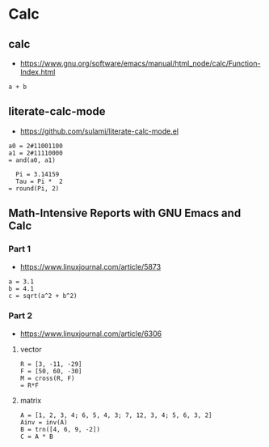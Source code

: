 * Calc
** calc
  - https://www.gnu.org/software/emacs/manual/html_node/calc/Function-Index.html
#+begin_src calc :var a=38 b=4.
  a + b
#+end_src

#+RESULTS:
: 42

** literate-calc-mode
  - https://github.com/sulami/literate-calc-mode.el
#+begin_src literate-calc :results output
  a0 = 2#11001100
  a1 = 2#11110000
  = and(a0, a1)
#+end_src

#+RESULTS:
: a0 = 2#11001100 => a0: 204
: a1 = 2#11110000 => a1: 240
: = and(a0, a1) => 192

#+begin_src literate-calc :results output
  Pi = 3.14159
  Tau = Pi *  2
= round(Pi, 2)
#+end_src

#+RESULTS:
:   Pi = 3.14159 => Pi: 3.14159
:   Tau = Pi *  2 => Tau: 6.28318
: = round(Pi, 2) => 3.14

** Math-Intensive Reports with GNU Emacs and Calc
*** Part 1
   - https://www.linuxjournal.com/article/5873
#+begin_src literate-calc :results output
  a = 3.1
  b = 4.1
  c = sqrt(a^2 + b^2)
#+end_src

#+RESULTS:
: a = 3.1 => a: 3.1
: b = 4.1 => b: 4.1
: c = sqrt(a^2 + b^2) => c: 5.14003891036

*** Part 2
   - https://www.linuxjournal.com/article/6306
**** vector
#+begin_src literate-calc :results output
  R = [3, -11, -29]
  F = [50, 60, -30]
  M = cross(R, F)
  = R*F
#+end_src

#+RESULTS:
: R = [3, -11, -29] => R: [3, -11, -29]
: F = [50, 60, -30] => F: [50, 60, -30]
: M = cross(R, F) => M: [2,070, -1,360, 730]
: = R*F => 360

**** matrix
#+begin_src literate-calc :results output
  A = [1, 2, 3, 4; 6, 5, 4, 3; 7, 12, 3, 4; 5, 6, 3, 2]
  Ainv = inv(A)
  B = trn([4, 6, 9, -2])
  C = A * B
#+end_src

#+RESULTS:
: A = [1, 2, 3, 4; 6, 5, 4, 3; 7, 12, 3, 4; 5, 6, 3, 2] => A: [[1, 2, 3, 4], [6, 5, 4, 3], [7, 12, 3, 4], [5, 6, 3, 2]]
: Ainv = inv(A) => Ainv: [[-0.285714285714, 0.714285714286, 0.166666666667, -0.833333333333], [0.0714285714286, -0.428571428571, 1.13513513514e-14, 0.5], [0.285714285714, -0.714285714286, -0.5, 1.5], [0.0714285714286, 0.571428571429, 0.333333333333, -1.16666666667]]
: B = trn([4, 6, 9, -2]) => B: [[4], [6], [9], [-2]]
: C = A * B => C: [[35], [84], [119], [79]]
